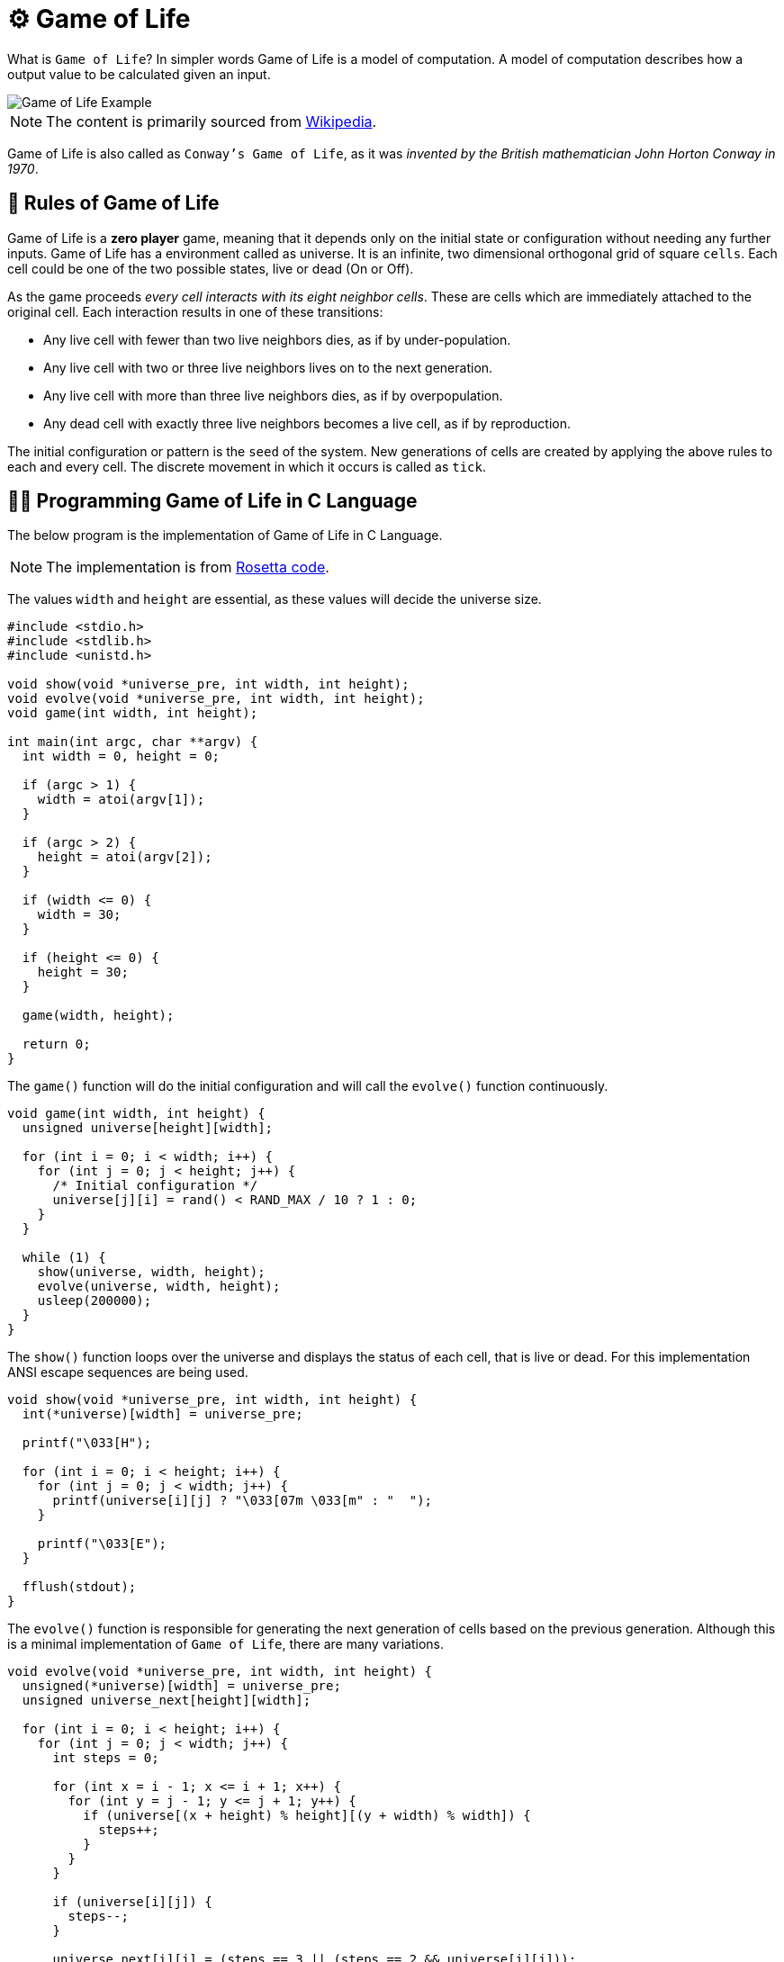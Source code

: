 = ⚙️ Game of Life
:source-highlighter: rouge
:nofooter:
:icons: font

What is `Game of Life`? In simpler words Game of Life is a model of
computation. A model of computation describes how a output value to be
calculated given an input.

image::https://upload.wikimedia.org/wikipedia/commons/e/e5/Gospers_glider_gun.gif[Game of Life Example, align="center"]

NOTE: The content is primarily sourced from https://en.wikipedia.org/wiki/Conway%27s_Game_of_Life[Wikipedia].

Game of Life is also called as `Conway's Game of Life`, as it was _invented by
the British mathematician John Horton Conway in 1970_.

== 👾 Rules of Game of Life

Game of Life is a *zero player* game, meaning that it depends only on the
initial state or configuration without needing any further inputs. Game of Life
has a environment called as universe. It is an infinite, two dimensional
orthogonal grid of square `cells`. Each cell could be one of the two possible
states, live or dead (On or Off).

As the game proceeds _every cell interacts with its eight neighbor cells_. These
are cells which are immediately attached to the original cell. Each interaction
results in one of these transitions:

* Any live cell with fewer than two live neighbors dies, as if by
under-population.
* Any live cell with two or three live neighbors lives on to the next
generation.
* Any live cell with more than three live neighbors dies, as if by
overpopulation.
* Any dead cell with exactly three live neighbors becomes a live cell, as if by
reproduction.

The initial configuration or pattern is the `seed` of the system. New
generations of cells are created by applying the above rules to each and every
cell. The discrete movement in which it occurs is called as `tick`.

== 👨‍💻 Programming Game of Life in C Language

The below program is the implementation of Game of Life in C Language.

NOTE: The implementation is from https://rosettacode.org[Rosetta code].

The values `width` and `height` are essential, as these values will decide the
universe size.

[source, c]
----
#include <stdio.h>
#include <stdlib.h>
#include <unistd.h>

void show(void *universe_pre, int width, int height);
void evolve(void *universe_pre, int width, int height);
void game(int width, int height);

int main(int argc, char **argv) {
  int width = 0, height = 0;

  if (argc > 1) {
    width = atoi(argv[1]);
  }

  if (argc > 2) {
    height = atoi(argv[2]);
  }

  if (width <= 0) {
    width = 30;
  }

  if (height <= 0) {
    height = 30;
  }

  game(width, height);

  return 0;
}
----

The `game()` function will do the initial configuration and will call the
`evolve()` function continuously.

[source, c]
----
void game(int width, int height) {
  unsigned universe[height][width];

  for (int i = 0; i < width; i++) {
    for (int j = 0; j < height; j++) {
      /* Initial configuration */
      universe[j][i] = rand() < RAND_MAX / 10 ? 1 : 0;
    }
  }

  while (1) {
    show(universe, width, height);
    evolve(universe, width, height);
    usleep(200000);
  }
}
----

The `show()` function loops over the universe and displays the status of each
cell, that is live or dead. For this implementation ANSI escape sequences are
being used.

[source, c]
----
void show(void *universe_pre, int width, int height) {
  int(*universe)[width] = universe_pre;

  printf("\033[H");

  for (int i = 0; i < height; i++) {
    for (int j = 0; j < width; j++) {
      printf(universe[i][j] ? "\033[07m \033[m" : "  ");
    }

    printf("\033[E");
  }

  fflush(stdout);
}
----

The `evolve()` function is responsible for generating the next generation of
cells based on the previous generation. Although this is a minimal implementation
of `Game of Life`, there are many variations.

[source, c]
----
void evolve(void *universe_pre, int width, int height) {
  unsigned(*universe)[width] = universe_pre;
  unsigned universe_next[height][width];

  for (int i = 0; i < height; i++) {
    for (int j = 0; j < width; j++) {
      int steps = 0;

      for (int x = i - 1; x <= i + 1; x++) {
        for (int y = j - 1; y <= j + 1; y++) {
          if (universe[(x + height) % height][(y + width) % width]) {
            steps++;
          }
        }
      }

      if (universe[i][j]) {
        steps--;
      }

      universe_next[i][j] = (steps == 3 || (steps == 2 && universe[i][j]));
    }
  }

  for (int i = 0; i < height; i++) {
    for (int j = 0; j < width; j++) {
      universe[i][j] = universe_next[i][j];
    }
  }
}
----

## 🚀 Conclusion

This is a introductory blog on `Conway's Game of Life`. Please visit https://en.wikipedia.org/wiki/Conway%27s_Game_of_Life[Wikipedia] for more info.